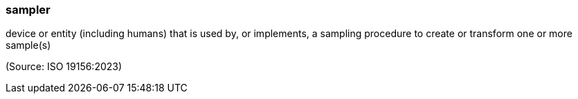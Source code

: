 === sampler

device or entity (including humans) that is used by, or implements, a sampling procedure to create or transform one or more sample(s)

(Source: ISO 19156:2023)

